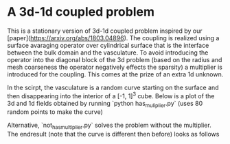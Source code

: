 * A 3d-1d coupled problem

This is a stationary version of 3d-1d coupled problem inspired by our 
[paper](https://arxiv.org/abs/1803.04896). The coupling is realized using 
a surface avaraging operator over cylindrical surface that is the interface 
between the bulk domain and the vasculature. To avoid introducing the operator 
into the diagonal block of the 3d problem (based on the radius and mesh coarseness 
the operator negatively effects the sparsity) a multiplier is introduced for 
the coupling. This comes at the prize of an extra 1d unknown.

In the scirpt, the vasculature is a random curve starting on the surface and 
then disappearing into the interior of a [-1, 1]^3 cube. Below is a plot of 
the 3d and 1d fields obtained by running `python has_muliplier.py` (uses 80 
random points to make the curve)

[[https://github.com/MiroK/fenics_ii/blob/master/apps/enumath/plot_has.png]]

Alternative, `not_has_multiplier.py` solves the problem without the multiplier.
The endresult (note that the curve is different then before) looks as follows

[[https://github.com/MiroK/fenics_ii/blob/master/apps/enumath/plot_nothas.png]]
